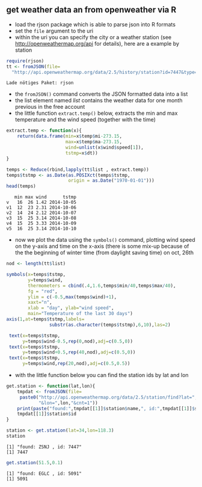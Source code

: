 ** get weather data an from openweather via R
   - load the rjson package which is able to parse json into R formats
   - set the ~file~ argument to the uri
   - within the uri you can specify the city or a weather station (see [[http://openweathermap.org/api]] for details), here are a example by station
#+BEGIN_SRC R :session :exports both :results output
  require(rjson)
  tt <- fromJSON(file=
    "http://api.openweathermap.org/data/2.5/history/station?id=7447&type=day")
#+END_SRC  

#+RESULTS:
: Lade nötiges Paket: rjson

   - the ~fromJSON()~ command converts the JSON formatted data into a list
   - the list element named /list/ contains the weather data for one month previous in the free account
   - the little function ~extract.temp()~ below, extracts the min and max temperature and the wind speed (together with the time) 
#+BEGIN_SRC R :session :exports both :results output  
  extract.temp <- function(x){
      return(data.frame(min=x$temp$mi-273.15,
                        max=x$temp$ma-273.15,
                        wind=unlist(x$wind$speed[1]),
                        tstmp=x$dt))
  }
  
  temps <- Reduce(rbind,lapply(tt$list , extract.temp))
  temps$tstmp <- as.Date(as.POSIXct(temps$tstmp,
                         origin = as.Date("1970-01-01")))
  head(temps)
#+END_SRC  

#+RESULTS:
:    min max wind      tstmp
: v   16  26 1.42 2014-10-05
: v1  12  23 2.31 2014-10-06
: v2  14  24 2.12 2014-10-07
: v3  15  25 3.14 2014-10-08
: v4  15  25 3.33 2014-10-09
: v5  16  25 3.14 2014-10-10

   - now we plot the data using the ~symbols()~ command, plotting wind speed on the y-axis and time on the x-axis (there is some mix-up because of the the beginning of winter time (from daylight saving time) on oct, 26th

#+BEGIN_SRC R :session :exports both :file temp.png :results graphics :width 1000 :height 600
  nod <- length(tt$list)
  
  symbols(x=temps$tstmp,
          y=temps$wind,
          thermometers = cbind(.4,1.6,temps$min/40,temps$max/40),
          fg = "red",
          ylim = c(-0.5,max(temps$wind)+1),
          xaxt="n",
          xlab = "day", ylab="wind speed",
          main="Temperature of the last 30 days")
  axis(1,at=temps$tstmp,labels=
                  substr(as.character(temps$tstmp),6,10),las=2)
  
   text(x=temps$tstmp,
        y=temps$wind-0.5,rep(0,nod),adj=c(0.5,0))
   text(x=temps$tstmp,
        y=temps$wind+0.5,rep(40,nod),adj=c(0.5,0))
   text(x=temps$tstmp,
        y=temps$wind,rep(20,nod),adj=c(0.5,0.5))
  
#+END_SRC

#+RESULTS:
[[file:temp.png]]


  - with the little function below you can find the station ids by lat and lon

#+BEGIN_SRC R :session :exports both :results output
  get.station <- function(lat,lon){
      tmpdat <- fromJSON(file=
       paste0("http://api.openweathermap.org/data/2.5/station/find?lat=",lat,
              "&lon=",lon,"&cnt=1"))
      print(paste("found:",tmpdat[[1]]$station$name,", id:",tmpdat[[1]]$station$id))
      tmpdat[[1]]$station$id
  }
  
  station <- get.station(lat=34,lon=118.3)
  station
#+END_SRC

#+RESULTS:
: [1] "found: ZSNJ , id: 7447"
: [1] 7447


#+BEGIN_SRC R :session :exports both :results output
  get.station(51.5,0.1)
#+END_SRC

#+RESULTS:
: [1] "found: EGLC , id: 5091"
: [1] 5091

